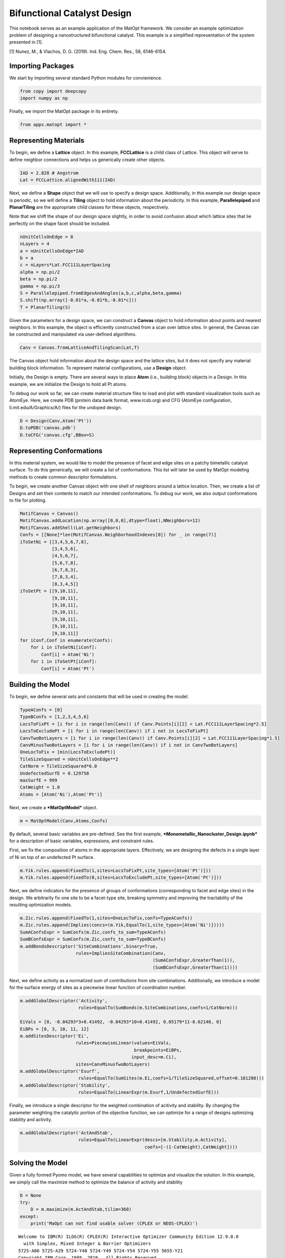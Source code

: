 Bifunctional Catalyst Design
============================

This notebook serves as an example application of the MatOpt framework.
We consider an example optimization problem of designing a
nanostructured bifunctional catalyst. This example is a simplified
representation of the system presented in [1].

[1] Nunez, M., & Vlachos, D. G. (2019). Ind. Eng. Chem. Res., 58,
6146-6154.

Importing Packages
------------------

We start by importing several standard Python modules for convienience.

.. code:: ipython3

    from copy import deepcopy
    import numpy as np

Finally, we import the MatOpt package in its entirety.

.. code:: ipython3

    from apps.matopt import *

Representing Materials
----------------------

To begin, we define a **Lattice** object. In this example,
**FCCLattice** is a child class of Lattice. This object will serve to
define neighbor connections and helps us generically create other
objects.

.. code:: ipython3

    IAD = 2.828 # Angstrom
    Lat = FCCLattice.alignedWith111(IAD)

Next, we define a **Shape** object that we will use to specify a design
space. Additionally, in this example our design space is periodic, so we
will define a **Tiling** object to hold information about the
periodicity. In this example, **Parallelepiped** and **PlanarTiling**
are the appropriate child classes for these objects, respectively.

Note that we shift the shape of our design space slightly, in order to
avoid confusion about which lattice sites that lie perfectly on the
shape facet should be included.

.. code:: ipython3

    nUnitCellsOnEdge = 8
    nLayers = 4
    a = nUnitCellsOnEdge*IAD
    b = a
    c = nLayers*Lat.FCC111LayerSpacing
    alpha = np.pi/2
    beta = np.pi/2
    gamma = np.pi/3
    S = Parallelepiped.fromEdgesAndAngles(a,b,c,alpha,beta,gamma)
    S.shift(np.array([-0.01*a,-0.01*b,-0.01*c]))
    T = PlanarTiling(S)

Given the parameters for a design space, we can construct a **Canvas**
object to hold information about points and nearest neighbors. In this
example, the object is efficiently constructed from a scan over lattice
sites. In general, the Canvas can be constructed and manipulated via
user-defined algorithms.

.. code:: ipython3

    Canv = Canvas.fromLatticeAndTilingScan(Lat,T)

The Canvas object hold information about the design space and the
lattice sites, but it does not specify any material building block
information. To represent material configurations, use a **Design**
object.

Initially, the Design is empty. There are several ways to place **Atom**
(i.e., building block) objects in a Design. In this example, we are
initialize the Design to hold all Pt atoms.

To debug our work so far, we can create material structure files to load
and plot with standard visualization tools such as AtomEye. Here, we
create PDB (protein data bank format, www.rcsb.org) and CFG (AtomEye
configuration, li.mit.edu/A/Graphics/A/) files for the undoped design.

.. code:: ipython3

    D = Design(Canv,Atom('Pt'))
    D.toPDB('canvas.pdb')
    D.toCFG('canvas.cfg',BBox=S)

Representing Conformations
--------------------------

In this material system, we would like to model the presence of facet
and edge sites on a patchy bimetallic catalyst surface. To do this
generically, we will create a list of conformations. This list will
later be used by MatOpt modeling methods to create common descriptor
formulations.

To begin, we create another Canvas object with one shell of neighbors
around a lattice location. Then, we create a list of Designs and set
their contents to match our intended conformations. To debug our work,
we also output conformations to file for plotting.

.. code:: ipython3

    MotifCanvas = Canvas()
    MotifCanvas.addLocation(np.array([0,0,0],dtype=float),NNeighbors=12)
    MotifCanvas.addShell(Lat.getNeighbors)
    Confs = [[None]*len(MotifCanvas.NeighborhoodIndexes[0]) for _ in range(7)]
    iToSetNi = [[3,4,5,6,7,8],
                [3,4,5,6],
                [4,5,6,7],
                [5,6,7,8],
                [6,7,8,3],
                [7,8,3,4],
                [8,3,4,5]]
    iToSetPt = [[9,10,11],
                [9,10,11],
                [9,10,11],
                [9,10,11],
                [9,10,11],
                [9,10,11],
                [9,10,11]]
    for iConf,Conf in enumerate(Confs):
        for i in iToSetNi[iConf]:
            Conf[i] = Atom('Ni')
        for i in iToSetPt[iConf]:
            Conf[i] = Atom('Pt')


Building the Model
------------------

To begin, we define several sets and constants that will be used in
creating the model.

.. code:: ipython3

    TypeAConfs = [0]
    TypeBConfs = [1,2,3,4,5,6]
    LocsToFixPt = [i for i in range(len(Canv)) if Canv.Points[i][2] < Lat.FCC111LayerSpacing*2.5]
    LocsToExcludePt = [i for i in range(len(Canv)) if i not in LocsToFixPt]
    CanvTwoBotLayers = [i for i in range(len(Canv)) if Canv.Points[i][2] < Lat.FCC111LayerSpacing*1.5]
    CanvMinusTwoBotLayers = [i for i in range(len(Canv)) if i not in CanvTwoBotLayers]
    OneLocToFix = [min(LocsToExcludePt)]
    TileSizeSquared = nUnitCellsOnEdge**2
    CatNorm = TileSizeSquared*6.0
    UndefectedSurfE = 0.129758
    maxSurfE = 999
    CatWeight = 1.0
    Atoms = [Atom('Ni'),Atom('Pt')]

Next, we create a ***MatOptModel*** object.

.. code:: ipython3

    m = MatOptModel(Canv,Atoms,Confs)

By default, several basic variables are pre-defined. See the first
example, ***Monometallic\_Nanocluster\_Design.ipynb*** for a description
of basic variables, expressions, and constraint rules.

First, we fix the composition of atoms in the appropriate layers.
Effectively, we are designing the defects in a single layer of Ni on top
of an undefected Pt surface.

.. code:: ipython3

    m.Yik.rules.append(FixedTo(1,sites=LocsToFixPt,site_types=[Atom('Pt')]))
    m.Yik.rules.append(FixedTo(0,sites=LocsToExcludePt,site_types=[Atom('Pt')]))

Next, we define indicators for the presence of groups of conformations
(corresponding to facet and edge sites) in the design. We arbitrarily
fix one site to be a facet-type site, breaking symmetry and improving
the tractability of the resulting optimization models.

.. code:: ipython3

    m.Zic.rules.append(FixedTo(1,sites=OneLocToFix,confs=TypeAConfs))
    m.Zic.rules.append(Implies(concs=(m.Yik,EqualTo(1,site_types=[Atom('Ni')]))))
    SumAConfsExpr = SumConfs(m.Zic,confs_to_sum=TypeAConfs)
    SumBConfsExpr = SumConfs(m.Zic,confs_to_sum=TypeBConfs)
    m.addBondsDescriptor('SiteCombinations',binary=True,
                         rules=ImpliesSiteCombination(Canv,
                                                      (SumAConfsExpr,GreaterThan(1)),
                                                      (SumBConfsExpr,GreaterThan(1))))

Next, we define activity as a normalized sum of contributions from site
combinations. Additionally, we introduce a model for the surface energy
of sites as a piecewise linear function of coordination number.

.. code:: ipython3

    m.addGlobalDescriptor('Activity',
                          rules=EqualTo(SumBonds(m.SiteCombinations,coefs=1/CatNorm)))
    
    EiVals = [0, -0.04293*3+0.41492, -0.04293*10+0.41492, 0.05179*11-0.62148, 0]
    EiBPs = [0, 3, 10, 11, 12]
    m.addSitesDescriptor('Ei',
                         rules=PiecewiseLinear(values=EiVals,
                                               breakpoints=EiBPs,
                                              input_desc=m.Ci),
                         sites=CanvMinusTwoBotLayers)
    m.addGlobalDescriptor('Esurf',
                          rules=EqualTo(SumSites(m.Ei,coefs=1/TileSizeSquared,offset=0.101208)))
    m.addGlobalDescriptor('Stability',
                          rules=EqualTo(LinearExpr(m.Esurf,1/UndefectedSurfE)))

Finally, we introduce a single descriptor for the weighted combination
of acitivity and stability. By changing the parameter weighting the
catalytic portion of the objective function, we can optimize for a range
of designs optimizing stability and activity.

.. code:: ipython3

    m.addGlobalDescriptor('ActAndStab',
                          rules=EqualTo(LinearExpr(descs=[m.Stability,m.Activity],
                                                   coefs=[-(1-CatWeight),CatWeight])))

Solving the Model
-----------------

Given a fully formed Pyomo model, we have several capabilities to
optimize and visualize the solution. In this example, we simply call the
maximize method to optimize the balance of activity and stability

.. code:: ipython3

    D = None
    try:
        D = m.maximize(m.ActAndStab,tilim=360)
    except:
        print('MaOpt can not find usable solver (CPLEX or NEOS-CPLEX)')


.. parsed-literal::

    
    Welcome to IBM(R) ILOG(R) CPLEX(R) Interactive Optimizer Community Edition 12.9.0.0
      with Simplex, Mixed Integer & Barrier Optimizers
    5725-A06 5725-A29 5724-Y48 5724-Y49 5724-Y54 5724-Y55 5655-Y21
    Copyright IBM Corp. 1988, 2019.  All Rights Reserved.
    
    Type 'help' for a list of available commands.
    Type 'help' followed by a command name for more
    information on commands.
    
    CPLEX> Logfile 'cplex.log' closed.
    Logfile '/tmp/tmpt_ifpfbg.cplex.log' open.
    CPLEX> New value for absolute mixed integer optimality gap tolerance: 0
    CPLEX> New value for mixed integer optimality gap tolerance: 0
    CPLEX> New value for time limit in seconds: 360
    CPLEX> Problem '/tmp/tmph6pv4c9k.pyomo.lp' read.
    Read time = 0.07 sec. (3.48 ticks)
    CPLEX> Problem name         : /tmp/tmph6pv4c9k.pyomo.lp
    Objective sense      : Maximize
    Variables            :    8194  [Nneg: 1,  Free: 644,  Binary: 7165,
                                     General Integer: 384]
    Objective nonzeros   :       1
    Linear constraints   :   36613  [Less: 35200,  Greater: 128,  Equal: 1285]
      Nonzeros           :   92491
      RHS nonzeros       :   12680
    
    Variables            : Min LB: 0.000000         Max UB: 12.00000       
    Objective nonzeros   : Min   : 1.000000         Max   : 1.000000       
    Linear constraints   :
      Nonzeros           : Min   : 0.002604167      Max   : 12.00000       
      RHS nonzeros       : Min   : 0.1012080        Max   : 9.000000       
    CPLEX> CPLEX Error  1016: Community Edition. Problem size limits exceeded. Purchase at https://ibm.co/2s0wqSa.
    
    Error termination, CPLEX Error  1016.
    Solution time =    0.00 sec.
    Deterministic time = 0.00 ticks  (0.00 ticks/sec)
    
    CPLEX> CPLEX Error  1217: No solution exists.
    No file written.
    CPLEX> ERROR: evaluating object as numeric value: obj
            (object: <class 'pyomo.core.base.objective.SimpleObjective'>)
        No value for uninitialized NumericValue object obj
    MaOpt can not find usable solver (CPLEX or NEOS-CPLEX)


Processing Solutions
--------------------

Once the model is solved, we can interpret the solutions as labelings of
a Design object. To accompolish this, we use the
***setDesignFromModel*** function. Then, we can write the Design object
to PDB or CFG files for plotting.

.. code:: ipython3

    if(D is not None):
            D.toCFG('result.cfg',BBox=S)
            PeriodicD = T.replicateDesign(D,4)
            PeriodicS = deepcopy(S)
            PeriodicS.scale(np.array([4,4,1]))
            PeriodicD.toCFG('periodic_result.cfg',BBox=PeriodicS)

